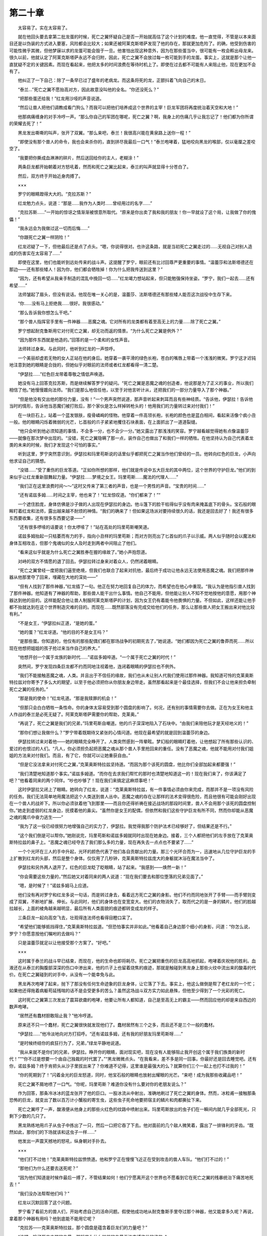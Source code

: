第二十章
==========

　　太容易了。实在太容易了。

　　就在他回头要去拿第二批龙蛋的时候，死亡之翼怀疑自己是否一开始就高估了这个计划的难度。他一直觉得，不管是以本来面目还是以伪装的方式进入要塞，风险都会比较大；如果还被阿莱克斯塔萨发现了他的存在，那就更加危险了。的确，他受到伤害的可能性微乎其微，但他梦寐以求的龙蛋可能会毁于一旦。他害怕出现这种意外，因为在那些蛋当中，很可能有一枚会孵出母龙来。很久以前，他就认定了阿莱克斯塔萨永远不会归附，因此，死亡之翼不会放过每一枚可能到手的龙蛋。事实上，这就是那个让他一直犹疑不定的关键因素。而现在看起来，他把太多的时间浪费在等待时机上了。即使在过去都不可能有人来阻止他，现在更加不会有了。

　　他纠正了一下自己：除了一条早已过了盛年的老病龙。而这条将死的龙，正颤抖着飞向自己的末日。

　　“泰兰…”死亡之翼不愿抬高对方，因此故意没叫他的全名。“你还没死么？”

　　“把那些蛋还给我！”红龙用沙哑的声音说道。

　　“然后让兽人把他们调教成看门狗么？而我可以把他们培养成这个世界的主宰！巨龙军团将再度统治着天空和大地！”

　　他那病痛缠身的对手冷哼一声。“那么你自己的军团在哪呢，死亡之翼？啊，我身上的伤痛几乎让我忘记了！他们都为你所谓的荣耀去死了！”

　　黑龙发出嘶嘶的叫声，张开了双翼。“那么来吧，泰兰！我很高兴能在黄泉路上送你一程！”

　　“即使没有那个兽人的命令，我也会来杀你的，直到拼尽我最后一口气！”泰兰咆哮着，猛地咬向黑龙的喉部，仅以毫厘之差咬空了。

　　“我要把你撕成血淋淋的碎片，然后送回给你的主人，老糊涂！”

　　两条巨龙都开始朝着对方怒吼着，然而和死亡之翼比起来，泰兰的叫声就显得十分苍白了。

　　然后，双方终于开始近身肉搏了。

　　×××

　　罗宁的眼睛蹬得大大的。“克拉苏斯？”

　　红龙勉力点头，说道：“那是……我作为人类时……曾经用过的名字……”

　　“克拉苏斯……”一开始的惊讶之情渐渐被恨意所取代。“原来是你出卖了我和我的朋友！你一早就设了这个局，让我做了你的傀儡！”

　　“我永远会为我做过这一切而后悔……”

　　“你跟死亡之翼一样阴险！”

　　红龙迟疑了一下，但他最后还是点了点头。“嗯，你说得很对。也许这条路，就是当初死亡之翼走过的……无视自己对别人造成的伤害实在太容易了……”

　　即使在这里，他们也能听到远处传来的战斗声。这提醒了罗宁，眼前还有比讨回尊严更重要的事情。“温蕾莎和法斯塔德还在那边——还有那些矮人！因为你，他们都会牺牲掉！你为什么把我传送到这里？”

　　“因为，还有希望从我亲手制造的混乱中挽回一切……”红龙竭力想站起来，但只能勉强保持坐姿。“罗宁，我们一起去……还有希望……”

　　法师皱起了眉头，但没有说话。他现在唯一关心的是，温蕾莎、法斯塔德还有那些矮人能否这次战役中生存下来。

　　“你……没有马上拒绝我……很好。我很感动。”

　　“那么告诉我你想怎么干吧。”

　　“那个兽人指挥官手里有一件神器……恶魔之魂。它对所有的龙类都有着至高无上的力量……除了死亡之翼。”

　　罗宁想起耐克鲁斯用它对付死亡之翼，却无功而返的情景。“为什么死亡之翼是例外？”

　　“因为那件东西就是他造的。”回答的是一个柔和的女性声音。

　　法师转过身来。与此同时，他听到红龙的一声惊呼。

　　一个美丽却虚若无物的女人正站在他的身后。她穿着一袭平滑的绿色长袍，苍白的嘴唇上带着一个浅浅的微笑。罗宁这才迟钝地注意到她的眼睛是合拢的，但她似乎对眼前的法师或者红龙都看得一清二楚。

　　“伊瑟拉……”红色巨龙带着尊敬之情低声唤道。

　　她没有马上回答克拉苏斯，而是继续解答罗宁的疑问。“死亡之翼是恶魔之魂的创造者，他说那是为了正义的事业，所以我们相信了他。”她慢慢踱向法师。“我们是那么地信任他，以至于对他言听计从，还把我们的一部分力量导入了那个神器。”

　　“但是他没有交出他的那份力量，没有！”一个男声突然说道，那声音听起来刺耳而且有些神经质。“告诉他，伊瑟拉！告诉他当时的情形，告诉他当恶魔们被打败后，那个家伙是怎么样掉转枪头的！他用我们的力量转过来对付我们！”

　　在一块巨石上，站着一个蓝发银肤，瘦骨嶙峋的怪物。他穿着一件高领长袍，长袍的颜色也是蓝白相间，看起来活像个疯小丑一般。他的眼睛闪烁着微弱的光芒，匕首般的爪子紧紧地攫住石块表面，在上面抓出了一道道裂缝。

　　“他只会听到他必须知道的事情，不会多一分，也不会少一分。”她又露出了那浅浅的笑容。罗宁越看越觉得她有点像温蕾莎——就像在那次梦中出现的。“没错，死亡之翼隐瞒了那一点，装作自己也做出了和我们一样的牺牲。在他坚持认为自己代表着龙类的未来的时候，我们才发现这个可怕的事实。”

　　听到这里，罗宁突然意识到，伊瑟拉和玛里苟斯说的话里似乎都把死亡之翼当作他们曾经的一员。他转向红色的巨龙，小声向他求证自己的猜想。

　　“没错……”受了重伤的巨龙答道。“正如你所想的那样，他们就是传说中五大巨龙的其中两位，这个世界的守护巨龙。”他们的到来似乎让红龙重新鼓舞起力量。“伊瑟拉……梦境之女王。玛里苟斯……魔法的代理人……”

　　“我们正在这里浪费时间～～”这时又传来了第三者的声音，也是一个男性的声音。“宝贵的时间……”

　　“还有诺兹多姆……时间之主宰，他也来了！”红龙惊叹道。“你们都来了！”“

　　一个遮住脸庞，身体仿佛是沙子做的人出现在伊瑟拉的身边。他斗篷下的脸干枯得似乎没有肉来掩盖底下的骨头。宝石般的眼眸盯着红龙和法师，露出越来越不耐烦的神情。“我们的确来了！但如果这场派对要持续很久的话，我还是回去好了！我还有很多东西要收集，还有很多东西要记录——”

　　“还有很多啰嗦的话要说！你太啰嗦了！”站在高处的玛里苟斯嘲笑道。

　　诺兹多姆抬起一只枯萎而有力的手，指向小丑样的玛里苟斯；而对方则亮出了匕首似的爪子以示威。两人似乎随时会以魔法和身体互相攻击，但那个鬼魂似的女人及时走到两者中间阻止了他们。

　　“看来这似乎就是为什么死亡之翼胜券在握的缘故了。”她小声抱怨道。

　　对峙的双方不情愿的退了回去。伊瑟拉转过身来对着众人，仍然闭着眼睛。

　　“死亡之翼曾经一度把我们逼至绝境，但我们也联合了起来对抗他，最后终于成功让他永远无法使用恶魔之魂。我们把那件神器从他那里夺了回来，埋藏在大地的深处——”

　　“但有人找到了那件神器，”红龙插了一句。他正在努力地回复自己的体力，而希望也在他心中重现。“我认为是他指引兽人找到了那件神器。他知道有了神器的帮助，那些兽人能干出什么事情。他自己不能用，但他能让别人不知不觉地按他的意愿，用那个神器达到他的目的。这样能配合他让兽人制服阿莱克斯塔萨的计划，因为女王仍有着能令他畏惧的力量。不但如此，这样还能让他手都不抬就达到在这个世界制造灾难的目的。而现在……既然部落没有完成交给他们的任务，那么让那些兽人把女王搬出来对他比较有利。”

　　“不是女王，“伊瑟拉纠正道，“是她的蛋。”

　　“她的蛋？”红龙讶道。“他的目的不是女王吗？”

　　“是那些蛋。你知道的，他仅有的那些配偶们都在那场战争的初期死去了，”她说道。“她们都因为死亡之翼的鲁莽而死……所以现在他想把姐姐的孩子抢过来当作自己的养大。”

　　“他想开创一个属于龙族的新时代……”诺兹多姆啐道。“一个属于死亡之翼的时代！”

　　突然间，罗宁发现四条巨龙都不约而同地注视着他，连闭着眼睛的伊瑟拉也不例外。

　　“我们不能接触恶魔之魂，人类。并且出于不信任的缘故，我们也从未让别人代我们使用过那件神器。我知道可怜的克莱奥斯特拉兹对你寄予了多么大的期望，以至于他必须把你从你朋友身边带走。虽然那看起来是个最佳选择，但我们不会让他来担负牵制死亡之翼的任务的。”

　　“那是我的使命！”红龙吼道。“那是我赎罪的机会！”

　　“但那只会白白牺牲一条性命。你的身体太容易受到那个圆盘的影响了。何况，还有别的事情需要你去做。正在为女王和他主人作战的泰兰是必死无疑了。阿莱克斯塔萨需要你的帮助，克莱奥。”

　　“再说了，死亡之翼是我们的兄弟，”玛里苟斯自嘲道。他的爪子深深地陷入了石块中。“由我们来陪他玩才是天经地义的！”

　　“那你们想让我做什么？”罗宁带着既期待又紧张的心情问道。他现在最希望的就是回到温蕾莎的身边。

　　伊瑟拉转过来对着他——她的眼睛完全睁开了。人类突然感到一阵晕眩。梦幻般的眼睛盯着他，让他想起了所有那些认识的、爱过的也恨过的人们。“凡人，你必须担负起把恶魔之魂从那个兽人手里抢回来的重任。没有了恶魔之魂，他就不能用对付我们姐姐的方法来对付我们。而且，有了它，你就可以让她重获自由。”

　　“但是它没法拿来对付死亡之翼，”克莱奥斯特拉兹坚持道。“而因为那个该死的圆盘，他比你们全部加起来都要强！”

　　“我们清楚地知道那个事实。”诺兹多姆道。“而你在去求我们帮忙的那时也清楚地知道这一的！现在我们来了，你该满足了吧？”他看着同来的两个同伴。“吵也吵够了！现在我们来搞定这麻烦事吧！”

　　这时伊瑟拉又闭上了眼睛。她转向了红龙，说道：“克莱奥斯特拉兹，有一件事情必须由你来完成，而那并不是一项没有风险的任务。我们无法简单地用魔法把这个人类送到兽人丛中。恶魔之魂的存在让那样的法术变得很危险，而且他很有可能会刚好出现在一个兽人的战斧下。所以你必须驮着他飞到那里——而且你还得祈祷在接近战场的那段时间里，兽人不会用那个该死的圆盘控制你。”她走到虚弱的红龙身边，抚摸着他的鼻尖。“虽然你是女王的配偶，但依然和我们这些守护巨龙有所不同，然而你却能从恶魔之魂的魔爪中奋力逃生——”

　　“我为了这一役已经很努力地增强自己的实力了，伊瑟拉。我觉得我那个防护法术已经够好了，但结果还是不行。”

　　“这个我们倒是可以帮你。”她刚说完，玛里苟斯和诺兹多姆就同时出现在她身边。接着，三个人都把他们的左手放在了克莱奥斯特拉兹的鼻子上。“恶魔之魂已经夺去了我们那么多的力量，现在再失去一点点也不要紧了……”

　　一个个光环在三人的手中升起，光环的颜色代表了他们各自贡献出的力量。那三个光环合而为一，迅速地从几位守护巨龙的手上扩散到红龙的头部，然后是整个身体。仅仅用了几秒钟，克莱奥斯特拉兹庞大的身躯就沐浴在魔法当中了。

　　伊瑟拉和另外两人退开了。红色的巨龙眨了眨眼睛，站了起来。“我感到——焕然一新！”

　　“你会需要这些力量的，”然后她又对着同来的两人说道：“现在我们要去和那位堕落的兄弟见面了。”

　　“嗯，是时候了！”诺兹多姆马上应道。

　　他们没有再对罗宁和红龙多说一句话，而是转过身去，看着远方死亡之翼的身影。他们不约而同地张开了手臂——而手臂则变成了双翼，不断地扩展、伸长。与此同时，他们的身体也在变宽变大。他们的衣物消失了，取而代之的是一身的鳞片。他们的脸越拉越长，上面的棱角越来越明显，最后所有人类面貌的痕迹都转变成龙的样子。

　　三条巨龙一起向高空飞去，壮观得连法师也看得目瞪口呆了。

　　“希望他们能够抵挡得住，”克莱奥斯特拉兹道。“但恐怕事实并非如此。”他看着自己身边那个细小的身影，问道：“你怎么说，罗宁？你愿意按他们嘱咐的去做吗？”

　　只是温蕾莎就足以让他接受那个方案了。“好吧。”

　　×××

　　这时属于泰兰的战斗早已结束，而现在，他的生命也即将耗尽。死亡之翼把重伤的巨龙高高地抓起，咆哮着庆祝他的胜利。血液还在从泰兰的胸腹部深深的伤口中渗出来，他的爪子上也留着烧焦的痕迹，那就是触碰到黑龙身上那些火纹中流出来的酸毒的代价。在死亡之翼碰到的对手中，从没有一个能幸免与此。

　　黑龙再次咆哮了起来，抛下了那没有任何生命迹象的巨龙身体，让它落了下去。事实上，他这么做倒是帮了老红龙的一个忙；如果他还得拖着病躯苟延残喘的话不是会受更多的苦么？虽然这场战斗双方实力如此悬殊，但他至少得到了一个光彩的死亡。

　　这时死亡之翼第三次发出了震耳欲聋的咆哮，他要让所有人都知道，自己是至高无上的霸主——然而回应他的却是来自西边的数声咆哮。

　　“居然还有蠢材胆敢阻止我？”他冷哼道。

　　原来还不只一个蠢材，死亡之翼很快就发现他们了。蠢材居然有三个之多，而且还不是三个一般的蠢材。

　　“伊瑟拉……”他冷淡地向对方打招呼。“还有诺兹多姆，还有我的好朋友玛里苟斯呀……”

　　“是时候终结你的疯狂行为了，兄弟，”绿龙平静地说道。

　　“我从来就不是你们的兄弟，伊瑟拉。睁开你的眼睛，面对现实吧，现在没有人能够阻止我开创这个属于我们族类的新时代！”““你不过是想要一个由自己独裁的时代罢了。”“黑龙微微点头。“在我看来，差不多是同一回事。你最好还是回去睡觉吧。还有你，诺兹多姆？终于肯把头从沙子里拔出来了？你难道不记得，这里谁是最强大的么？就算你们三个一起上也打不过我的！”

　　“你的死期到了！”闪着金光的巨龙怒道，同时，他宝石般的眼睛也放射出耀眼的光芒。“来吧！成为我那些收藏品吧！”

　　死亡之翼不屑地喷了一口气。“你呢，玛里苟斯？难道你没有什么要对你的老朋友说么？”

　　作为回答，那条冷冰冰的蓝龙张开了他的巨口。一股冰流从中射出，准确地刷过了死亡之翼的身体。然而，冰粒甫一接触那条恐怖的巨龙，就变出了数以百万计小蟹般的寄生虫，这些虫子死命地要把宿主的鳞片和肉都撕扯下来。

　　死亡之翼哼了一声，酸液便从他身上的那些火红色的纹路中喷射出来。玛里苟斯放出的虫子们在一瞬间内就几乎全部死光，只剩下少数的几只了。

　　黑龙熟练地用爪子从虫子中拣出了一只，然后一口把它吞了下去。他对面前的几个敌人微笑着，露出了一排锋利的牙齿。“既然如此，那你们的下场就该和这虫子一样……”

　　他发出一声震天撼地的怒吼，纵身朝对手扑去。

　　×××

　　“他们打不过他！”克莱奥斯特拉兹愤愤道。他和罗宁正在慢慢飞近正在受到攻击的兽人车队。“他们打不过的！”

　　“那他们为什么还要去送死呢？”

　　“因为他们知道是时候作最后一搏了，不管结果如何！他们宁愿离开这个世界也不愿看到它在死亡之翼的残暴统治下痛苦地死去！”

　　“我们没办法帮帮他们吗？”

　　红龙以沉默回答了这个问题。

　　罗宁看了看前方的兽人们，开始考虑自己的活命问题。假使他成功地从耐克鲁斯手里夺过那个神器，他又能拿多久呢？再说，拿着那个神器有用吗？他到底能不能用它呢？

　　“克拉苏——克莱奥斯特拉兹，那个圆盘是蕴含着巨龙们的力量吧？”

　　“没错，除了死亡之翼的力量。那就是为什么神器的力量无法束缚住他的缘故。”

　　“但他自己不能用……是因为其他巨龙在上面施了一些法术吗？”

　　“是的……”红龙回答道。

　　“那你知道那个圆盘能做什么吗？”

　　“很多事情。但是无一能直接或者间接地影响到死亡之翼。”

　　罗宁皱起了眉头。“那怎么可能？”

　　“我的朋友，你接触魔法多久了？”

　　法师的表情突然变得很不自然。在所有的技艺当中，魔法的确是最容易自相矛盾的。它本身遵循着一定的规律，然而这些规律在极端的情况下却经常会改变。“我明白了。”

　　“守护巨龙们都决心死战了，罗宁！如果你能够夺回恶魔之魂，你不但能让我的女王重获自由，而她也肯定会去帮助他们的。而且你还能得到最终摧毁那些部落残余的本钱！假如你能学会恰当地使用恶魔之魂，那么它肯定能为你做到很多不可思议的事情！”

　　他之前从来没有想过这么做，不过他知道这么一件神器肯定能拿来对付兽人的。“但是要学会怎么用，恐怕得用上一段时间！”

　　“兽人们是无师自通的！而虽然我不是守护巨龙，但我觉得我能够教会你的！”

　　“前提是我们都能活下来……”法师小声嘀咕道。

　　“没错，关键就在这里。”显然，龙类有着出众的听力。“啊，那个兽人就在前面！准备好了！”

　　罗宁蓄势待发。因为害怕被恶魔之魂攻击，克莱奥斯特拉兹不敢飞得太近，而这就意味着，尽管神器就在附近，但罗宁还是得冒险用魔法接近那个兽人指挥官。他曾多次在激烈的战斗中施法，但这一次他却不再是信心满满的了。红龙也许能够帮上一点忙，但是在这么接近那个神器的地方，他的法术恐怕还比不上法师。

　　“准备好……”

　　克莱奥斯特拉兹迅速降低了飞行的高度。

　　“去吧！”

　　罗宁深吸一口气，迅速念出了那个咒语——然后突然地出现在了一架车子的上空。

　　一个兽人御手正好抬头，却只能目瞪口呆地看着空中落下来的法师。

　　而罗宁正好落在了他的头上。

　　两者的激情碰撞减缓了罗宁下落的势头，不过那个兽人可不怎么好受。罗宁麻利地把昏过去的兽人推到一旁，然后到处寻找着耐克鲁斯的所在。

　　跛腿的兽人指挥官仍然坐在马背上，他的目光锁在了正在往回飞的克莱奥斯特拉兹身上。他高高地举起了发光的恶魔之魂——

　　“耐克鲁斯！”罗宁喊道。

　　兽人往他这边看了过来，而这正应了法师的心意。现在红龙可以趁此机会逃出耐克鲁斯的射程了。

　　“人类！那个法师！你不是已经死掉了吗！”他阴沉的额头出现了一道道皱纹，脸色十分难看。“好吧，那么你很快会再死一次的！”

　　他把神器对准了罗宁。

　　法师迅速张起了一个护盾，祈祷着耐克鲁斯这一下不会比火傀儡的烈焰更可怕。和克莱奥斯特拉兹不同的是，巨龙们并没有给予他额外的力量。不管怎么说，当时红龙的身体几乎完全崩溃了，而且他们还需要留力去对付死亡之翼。罗宁的生存希望只能寄托在自己那有限的能力上面了。

　　一只由火焰构成的大手朝法师抓了过来，企图把他包在手心里。然而，罗宁的防护盾依然坚挺。火焰之手从那肉眼刚好能分辨出的防护盾上反弹回来，却恰好吞没了一个兽人战士，而这时他正要将一个矮人的头砍下来。兽人只发出了一声短暂的尖叫，就变成了一个火团倒了下去。

　　“这些雕虫小技保不了你多久的！”耐克鲁斯咕哝着。

　　突然，车子下的地面开始了颤动，然后崩裂开来。就在车子和拉车的畜生们一起坠入那个深坑时，罗宁及时地跳了出来。然而他的防护盾也消失了，于是在绝境中求生的法师连最后一点防御的能力都没有了

　　耐克鲁斯催着坐骑赶过来。“人类，不管今天我的结局会是怎么样，至少你是死定了！”

　　罗宁忙念出了一段短小的咒语。一小块泥巴应声飞到兽人的脸上，并死死地粘在上面，使劲搽也搽不掉。耐克鲁斯咒骂着，竭力想挣开眼睛。

　　趁此良机，法师纵身而起，跃向兽人。

　　然而，他跳起来的高度不够，只抓住了兽人拿着恶魔之魂的那只手，却没法再把自己拉高一点。尽管依然看不见东西，但耐克鲁斯还是摸到了罗宁的衣领，用自己强有力的虎口钳住了法师的喉咙。

　　“我要杀了你，人渣！”

　　他的手指抓上了罗宁的脖子并开始收紧。既想把神器夺过来，又想保住自己的性命的法师立刻陷入一个两难的境地中。耐克鲁斯的手正在把罗宁的生命慢慢地挤出他的身体，他那可怕的力量让法师大感吃不消。于是罗宁开始施放一个法术——

　　突然，一个长着翅膀的身影从耐克鲁斯上空掠过。然后有一个什么东西落在了兽人的背上，把他和罗宁都撞得滚下马来。

　　他们重重地落在了地上，往相反的方向弹开，而紧锁着罗宁喉部的那股力量也消失了。

　　头晕眼花的法师这时却被什么人抓住胳膊提了起来。“起来，罗宁，趁他还没有恢复！”

　　“温蕾莎？”他盯着眼前这张动人的脸庞，既惊讶又欢喜。

　　“我们看到那条龙从空中把你放下来，还看到你施法传送到了安全的地方！法斯塔德和我想到你可能要帮忙，于是马上就赶过来了！”

　　“法斯塔德？”罗宁抬头一看，发现狮鹫骑士正和他的坐骑在上空盘旋。法斯塔德手上没有拿着武器，然而他的吼叫声听起来却像在对战场上每个兽人战士发出挑战。

　　“快！”游侠催促道。“我们得赶快离开这里！”

　　“不！”他不情愿地拒绝了这个建议。“我不能走，除非——当心！”

　　就在一把巨斧把她要砍成两半之际，罗宁及时地把温蕾莎推开了。一个面上刺青的壮硕兽人再次举起了他的战斧，把目标对准了倒在一边的温蕾莎。

　　罗宁做了一个手势，只见那巨斧的木柄突然像一条毒蛇般扭动起来。兽人极力想控制他的武器，却发觉它已经缠上了自己的身体。他突然害怕起来，于是松开了斧柄，挣脱了这把突然活了起来的斧头，头也不回地跑了。

　　法师刚准备伸手扶起一旁的温蕾莎，后背上却挨了一记重拳，把他打得扑倒在地。

　　“在哪里？”耐克鲁斯·碎颅者吼道。“恶魔之魂被你藏到哪里去了？”

　　罗宁一时没反应过来，他搞不懂兽人为什么会问这个问题。那件神器当然在耐克鲁斯自己手里呀……

　　一阵钻心剧痛突然从背后袭来。他只听到耐克鲁斯说，“呆着别动，精灵！只要我再用点力，你这个朋友就会像一个果子那样给我踩个稀巴烂！”罗宁只觉得冰冷的金属贴着自己的脸颊。“别耍小聪明，法师！把那个圆盘给我，我或许能饶你一命！”

　　耐克鲁斯只给了他极小的活动空间，刚好能让罗宁用眼角看到他。这兽人指挥官的木腿已经抵在了法师的脊骨上，罗宁清楚地知道，只要他再加一点点压力，自己的脊柱肯定会折断的。

　　“我—我没有那个东西！”耐克鲁斯整个身体的重量压得他几乎透不过气来，更别说流利地说话了。“我根本连它在哪—哪都不知道！”

　　“我没有耐心再听你说谎了，人类！”耐克鲁斯更加用力了。这时他平常傲慢的语气里似乎也带了一丝绝望。“我现在就要那个东西！”

　　“耐克鲁斯……”一个雷鸣般的声音插了进来。“是你让他们杀了我的孩子们！我的孩子们啊！”

　　罗宁觉得兽人动了一下，似乎在转身。然后只听见耐克鲁斯一声惊呼，“不——！”

　　一个巨大的阴影朝罗宁和兽人压了过来。一阵热风拂过法师的身体。他只听见了奶克鲁斯·碎颅者的惨叫————然后压在他身上的重量就突然消失了。

　　罗宁立刻翻过身来，那个把兽人抓走的东西会回来把他也抓走。这时温蕾莎也过来了，罗宁拉了起来，而罗宁这才知道那个巨大的阴影是何方神圣，也才明白那个说话的声音为什么那么熟悉。

　　虽然她身上有一部分鳞片已经摇摇欲坠，双翼也笨拙地折叠着，但红龙女王阿莱克斯塔萨仍然能成为一个强有力的视觉震撼。当她昂首朝天，发出充满挑衅意味的咆哮时，周围的群山和她比起来也矮了一截。至于耐克鲁斯，罗宁连他的毛都没瞧见；红龙要么已经生吞了那个兽人，要么就是把他扔到远处去了。

　　阿莱克斯塔萨再次咆哮起来，然后才低下头来看着法师和精灵。这时温蕾莎已经准备好自卫了，罗宁却示意她放下剑来。

　　“人类和精灵，是你们让我终于能够为我的孩子们报了仇，为此你们将得到我的无限感激。但是，现在还有其他人需要我的帮助，尽管我能帮到的也微不足道。”

　　她把目光转向天空，转向那四条正在打斗的巨龙。罗宁顺着她的视线看过去，看着伊瑟拉、诺兹多姆和玛里苟斯在和死亡之翼进行着一场似乎是永远没有结果的搏斗。三条巨龙一次又一次地冲锋，但每次黑龙都能轻易地把他们逼退。

　　“三对一，但他们还是对他无可奈何？”

　　这时阿莱克斯塔萨已经在尝试扇动她的翅膀，准备离开。她停了下来，回答道：“由于恶魔之魂，我们的力量被削弱了一半还多！只有死亡之翼没有受到影响！如果那个神器能够用来对付他，或者我们能收回里面的力量就好了，但都是不可能的！所以我们只能尽力而为，看造化吧！”这时，上空传来了一声能令大地颤动的吼叫。“我必须走了！原谅我必须把你们扔在这里了！谢谢你！”

　　说完这些话，红龙女王升上空中，她的尾巴看似随意地摆动着，把周围的兽人都扫开了，却没有碰到一个矮人战士。

　　“我们总能做点什么吧？”罗宁四处寻找着恶魔之魂。他知道那个东西一定在附近的。

　　“别管了！”温蕾莎叫道。只见她格开了一个兽人砍过来的斧子，一剑刺穿了他的身体。“我们还得保命啊！”

　　但是罗宁全不顾身边正在进行的激战，继续寻找着那件神器。突然，他眼前一亮，视线落在了半埋在一个矮人尸体下的发光物体上。法师急忙朝那物体跑了过去，祈祷着自己没有看错。

　　的确就是那件龙族的神器。罗宁带着羡慕的眼光研究着它。朴素而小巧，然而却蕴藏着能够超越任何一个法师的力量，恐怕只有那声名狼藉的麦迪文能例外。如此强大的力量，有了它，耐克鲁斯就可能当上部落的酋长，有了它，罗宁也可以成为达拉然的领袖，洛丹伦所有王国的君主……

　　他在胡思乱想些什么？罗宁猛地摇了摇自己的脑袋，摒除了刚才的幻想。恶魔之魂似乎有着一种诱惑人的能力，对此他必须小心。

　　骑着狮鹫的法斯塔德这时也落下来，加入到他们的行列中。他不知道什么时候抢到了一把兽人的战斧，而且看起来他已经用得相当熟练了。

　　“法师！你还在这里瞎搅和啥？洛姆那帮人可能最后能打赢兽人，但你也不能站在这种地方对着一个垃圾发呆啊！”

　　罗宁没有理他，就像他之前也没有理会温蕾莎一样。要击败死亡之翼，关键在于一定得用到恶魔之魂！除了这个，还有什么力量有可能做得到？即使是四条守护巨龙加起来也不够。

　　他举起那神器，感受着它那无比强大的能量。但他知道，这些能量根本没用，至少不是在目前这种形式下。

　　而这就意味着，也许已经没有任何方法能阻止死亡之翼实现他的目标了……
